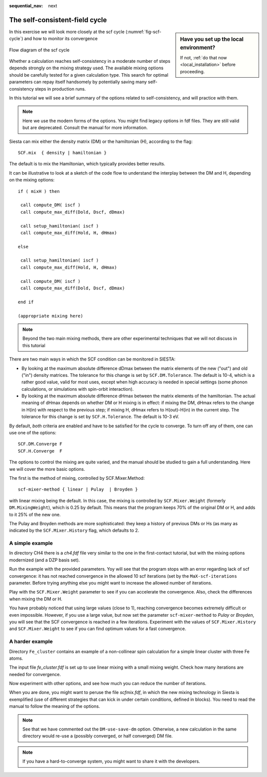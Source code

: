 :sequential_nav: next

..  _tutorial-basic-scf-convergence:

The self-consistent-field cycle
===============================

..  sidebar:: **Have you set up the local environment?**

    If not, :ref:`do that now <local_installation>` before proceeding.

In this exercise we will look more closely at the scf cycle
(:numref:`fig-scf-cycle`) and how to monitor its convergence

.. _fig-scf-cycle:
.. figure::   images/scf-fig.png
   :width: 600px
   :align: center  
   :alt: SCF cycle sketch

   Flow diagram of the scf cycle
   

Whether a calculation reaches self-consistency in a moderate number of
steps depends strongly on the mixing strategy used. The available
mixing options should be carefully tested for a given calculation
type. This search for optimal parameters can repay itself handsomely
by potentially saving many self-consistency steps in production runs.

In this tutorial we will see a brief summary of the options related to
self-consistency, and will practice with them.

.. note::
   Here we use the modern forms of the options. You might find legacy
   options in fdf files. They are still valid but are
   deprecated. Consult the manual for more information.

Siesta can mix either the density matrix (DM) or
the hamiltonian (H), according to the flag::

  SCF.mix  { density | hamiltonian }

The default is to mix the Hamiltonian, which typically provides better results.

It can be illustrative to look at a sketch of the code flow to
understand the interplay between the DM and H, depending on the mixing options::

            if ( mixH ) then
             
             call compute_DM( iscf )
             call compute_max_diff(Dold, Dscf, dDmax)

             call setup_hamiltonian( iscf )
             call compute_max_diff(Hold, H, dHmax)
             
            else
             
             call setup_hamiltonian( iscf )
             call compute_max_diff(Hold, H, dHmax)
             
             call compute_DM( iscf )
             call compute_max_diff(Dold, Dscf, dDmax)
               
            end if

            (appropriate mixing here)
	    
.. note::
   Beyond the two main mixing methods, there are other
   experimental techniques that we will not discuss in this tutorial

There are two main ways in which the SCF condition can be  monitored
in SIESTA:

* By looking at the maximum absolute difference dDmax between the matrix elements of
  the new ("out") and old ("in") density matrices. The tolerance for
  this change is set by ``SCF.DM.Tolerance``. The default is 10-4, which is a
  rather good value, valid for most uses, except when high accuracy is
  needed in special settings (some phonon calculations, or simulations
  with spin-orbit interaction).
 
* By looking at the maximum absolute difference dHmax between the matrix elements of
  the hamiltonian.   The actual meaning of dHmax depends on
  whether DM or H mixing is in effect: if mixing the DM, dHmax refers
  to the change in H(in) with respect to the previous step; if mixing
  H, dHmax refers to H(out)-H(in) in the current step.
  The tolerance for  this change is set by ``SCF.H.Tolerance``. The default is 10-3 eV.

By default, *both* criteria are enabled and have to be satisfied for
the cycle to converge. To turn off any of them, one can use one of the
options::

  SCF.DM.Converge F
  SCF.H.Converge  F

The options to control the mixing are quite varied, and the manual
should be studied to gain a full understanding. Here we will cover the
more basic options.

The first is the method of mixing, controlled by SCF.Mixer.Method::

  scf-mixer-method { linear | Pulay  | Broyden }

with linear mixing being the default. In this case, the mixing 
is controlled by ``SCF.Mixer.Weight`` (formerly ``DM.MixingWeight``),
which is 0.25 by default. This means that the program keeps 70% of the
original DM or H, and adds to it 25% of the new one.

The Pulay and Broyden methods are more sophisticated: they keep a
history of previous DMs or Hs (as many as indicated by the
``SCF.Mixer.History`` flag, which defaults to 2.

A simple example
----------------

In directory CH4 there is a `ch4.fdf` file very similar to the one in
the first-contact tutorial, but with the mixing options modernized
(and a DZP basis set).

Run the example with the provided parameters. Yoy will see that the
program stops with an error regarding lack of scf convergence: it has
not reached convergence in the allowed 10 scf iterations (set by the
``MaX-scf-iterations`` parameter. Before trying anything else you
might want to increase the allowed number of iterations.

Play with the ``SCF.Mixer.Weight`` parameter to see if you can
accelerate the convergence. Also, check the differences when  mixing the DM or H.
 
You have probably noticed that using large values (close to 1),
reaching convergence becomes extremely difficult or even
impossible. However, if you use a large value, but now set the
parameter ``scf-mixer-method`` to `Pulay` or `Broyden`, you will
see that the SCF convergence is reached in a few
iterations. Experiment with the values of ``SCF.Mixer.History`` and
``SCF.Mixer.Weight`` to see if you can find optimum values
for a fast convergence.

 
A harder example
----------------

Directory ``Fe_cluster`` contains an example of a non-collinear spin
calculation for a simple linear cluster with three Fe atoms.

The input file `fe_cluster.fdf` is set up to use linear mixing with a
small mixing weight. Check how many iterations are needed for
convergence.

Now experiment with other options, and see how much you can reduce the
number of iterations.

When you are done, you might want to peruse the file `scfmix.fdf`, in
which the new mixing technology in Siesta is exemplified (use of
different strategies that can kick in under certain conditions,
defined in blocks). You need to read the manual to follow the
meaning of the options.

.. note::
   See that we have commented out the ``DM-use-save-dm``
   option. Otherwise, a new calculation in the same directory would
   re-use a (possibly converged, or half converged) DM file.

.. note::
   If you have a hard-to-converge system, you might want to share it
   with the developers.
   
  
  
   

   
